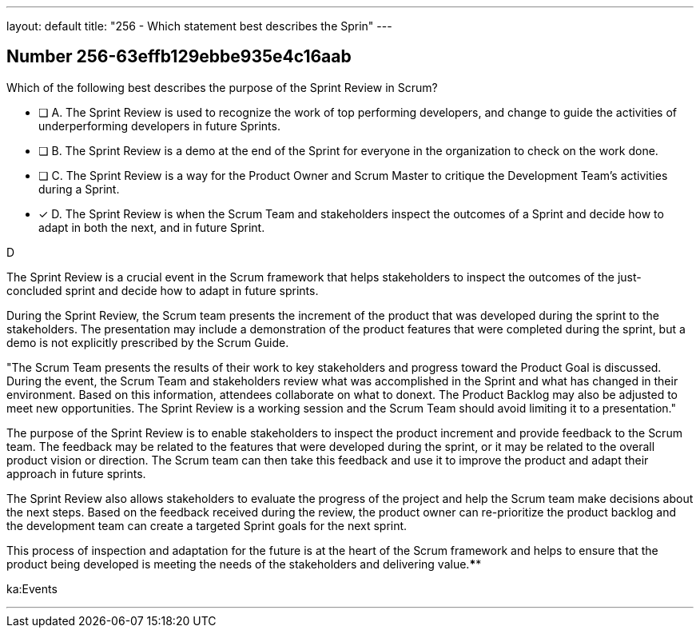 ---
layout: default 
title: "256 - Which statement best describes the Sprin"
---


[.question]
== Number 256-63effb129ebbe935e4c16aab

****

[.query]
Which of the following best describes the purpose of the Sprint Review in Scrum?

[.list]
* [ ] A. The Sprint Review is used to recognize the work of top performing developers, and change to guide the activities of underperforming developers in future Sprints.
* [ ] B. The Sprint Review is a demo at the end of the Sprint for everyone in the organization to check on the work done.
* [ ] C. The Sprint Review is a way for the Product Owner and Scrum Master to critique the Development Team's activities during a Sprint.
* [*] D. The Sprint Review is when the Scrum Team and stakeholders inspect the outcomes of a Sprint and decide how to adapt in both the next, and in future Sprint.
****

[.answer]
D

[.explanation]
The Sprint Review is a crucial event in the Scrum framework that helps stakeholders to inspect the outcomes of the just-concluded sprint and decide how to adapt in future sprints.

During the Sprint Review, the Scrum team presents the increment of the product that was developed during the sprint to the stakeholders. The presentation may include a demonstration of the product features that were completed during the sprint, but a demo is not explicitly prescribed by the Scrum Guide. 

"The Scrum Team presents the results of their work to key stakeholders and progress
toward the Product Goal is discussed. During the event, the Scrum Team and stakeholders review what was accomplished in the Sprint and what has changed in their environment. Based on this information, attendees collaborate on what to donext. The Product Backlog may also be adjusted to meet new opportunities. The Sprint Review is a working session and the Scrum Team should avoid limiting it to a presentation."

The purpose of the Sprint Review is to enable stakeholders to inspect the product increment and provide feedback to the Scrum team. The feedback may be related to the features that were developed during the sprint, or it may be related to the overall product vision or direction. The Scrum team can then take this feedback and use it to improve the product and adapt their approach in future sprints.

The Sprint Review also allows stakeholders to evaluate the progress of the project and help the Scrum team make decisions about the next steps. Based on the feedback received during the review, the product owner can re-prioritize the product backlog and the development team can create a targeted Sprint goals for the next sprint. 

This process of inspection and adaptation for the future is at the heart of the Scrum framework and helps to ensure that the product being developed is meeting the needs of the stakeholders and delivering value.****

[.ka]
ka:Events

'''

